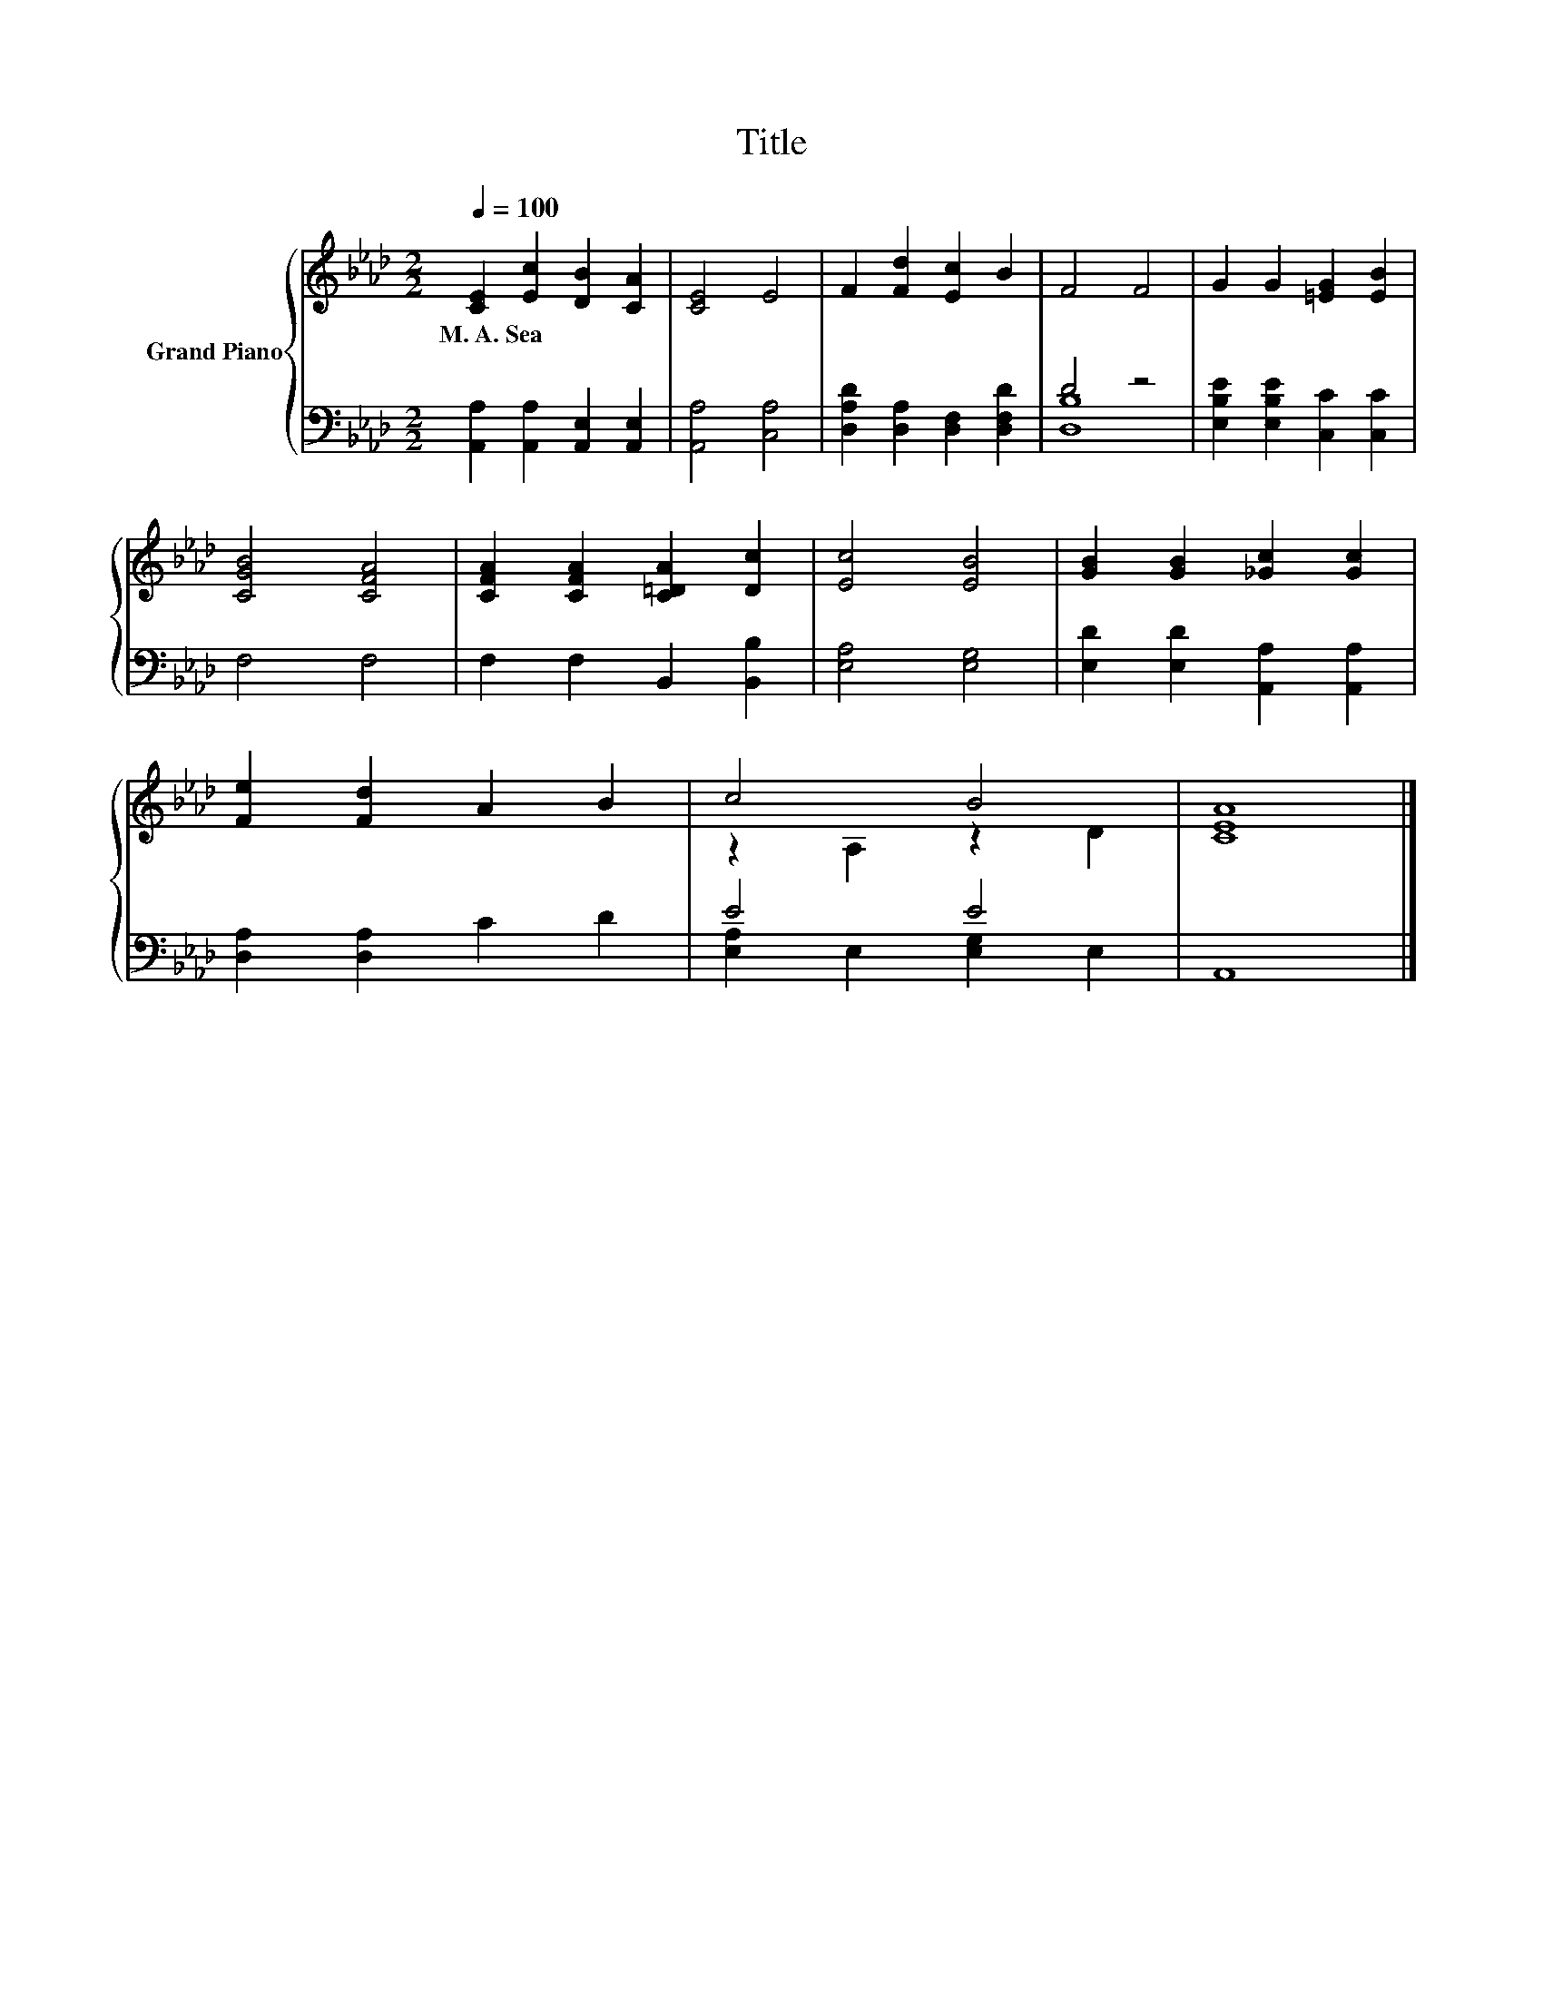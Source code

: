 X:1
T:Title
%%score { ( 1 4 ) | ( 2 3 ) }
L:1/8
Q:1/4=100
M:2/2
K:Ab
V:1 treble nm="Grand Piano"
V:4 treble 
V:2 bass 
V:3 bass 
V:1
 [CE]2 [Ec]2 [DB]2 [CA]2 | [CE]4 E4 | F2 [Fd]2 [Ec]2 B2 | F4 F4 | G2 G2 [=EG]2 [EB]2 | %5
w: M.~A.~Sea * * *|||||
 [CGB]4 [CFA]4 | [CFA]2 [CFA]2 [C=DA]2 [Dc]2 | [Ec]4 [EB]4 | [GB]2 [GB]2 [_Gc]2 [Gc]2 | %9
w: ||||
 [Fe]2 [Fd]2 A2 B2 | c4 B4 | [CEA]8 |] %12
w: |||
V:2
 [A,,A,]2 [A,,A,]2 [A,,E,]2 [A,,E,]2 | [A,,A,]4 [C,A,]4 | [D,A,D]2 [D,A,]2 [D,F,]2 [D,F,D]2 | %3
 D4 z4 | [E,B,E]2 [E,B,E]2 [C,C]2 [C,C]2 | F,4 F,4 | F,2 F,2 B,,2 [B,,B,]2 | [E,A,]4 [E,G,]4 | %8
 [E,D]2 [E,D]2 [A,,A,]2 [A,,A,]2 | [D,A,]2 [D,A,]2 C2 D2 | E4 E4 | A,,8 |] %12
V:3
 x8 | x8 | x8 | [D,B,]8 | x8 | x8 | x8 | x8 | x8 | x8 | [E,A,]2 E,2 [E,G,]2 E,2 | x8 |] %12
V:4
 x8 | x8 | x8 | x8 | x8 | x8 | x8 | x8 | x8 | x8 | z2 A,2 z2 D2 | x8 |] %12

